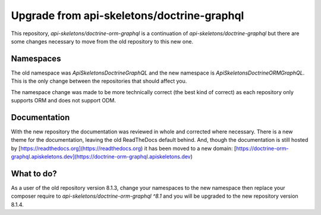 Upgrade from api-skeletons/doctrine-graphql
===========================================

This repository, `api-skeletons/doctrine-orm-graphql` is a continuation of
`api-skeletons/doctrine-graphql` but there are some changes necessary to 
move from the old repository to this new one.


Namespaces
----------

The old namespace was `ApiSkeletons\Doctrine\GraphQL` and the new namespace
is `ApiSkeletons\Doctrine\ORM\GraphQL`.  This is the only change between 
the repositories that should affect you.  

The namespace change was made to be more technically correct (the best kind
of correct) as each repository only supports ORM and does not support ODM.


Documentation
-------------

With the new repository the documentation was reviewed in whole and corrected
where necessary.  There is a new theme for the documentation, leaving the old ReadTheDocs default behind.  And, though the documentation is still hosted by [https://readthedocs.org](https://readthedocs.org) it has been moved to a new
domain: [https://doctrine-orm-graphql.apiskeletons.dev](https://doctrine-orm-graphql.apiskeletons.dev)


What to do?
-----------

As a user of the old repository version 8.1.3, change your namespaces to the
new namespace then replace your composer require to `api-skeletons/doctrine-orm-graphql ^8.1` and you will be upgraded to the new repository version 8.1.4.
